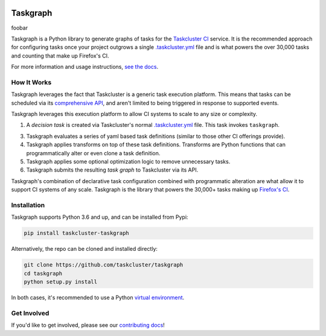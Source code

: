 
.. image:: https://firefox-ci-tc.services.mozilla.com/api/github/v1/repository/taskcluster/taskgraph/main/badge.svg
   :target: https://firefox-ci-tc.services.mozilla.com/api/github/v1/repository/taskcluster/taskgraph/main/latest
   :alt: Task Status

.. image:: https://results.pre-commit.ci/badge/github/taskcluster/taskgraph/main.svg
   :target: https://results.pre-commit.ci/latest/github/taskcluster/taskgraph/main
   :alt: pre-commit.ci status

.. image:: https://codecov.io/gh/taskcluster/taskgraph/branch/main/graph/badge.svg?token=GJIV52ZQNP
   :target: https://codecov.io/gh/taskcluster/taskgraph
   :alt: Code Coverage

.. image:: https://badge.fury.io/py/taskcluster-taskgraph.svg
   :target: https://badge.fury.io/py/taskcluster-taskgraph
   :alt: Pypi Version

.. image:: https://readthedocs.org/projects/taskcluster-taskgraph/badge/?version=latest
   :target: https://taskcluster-taskgraph.readthedocs.io/en/latest/?badge=latest
   :alt: Documentation Status

.. image:: https://img.shields.io/badge/license-MPL%202.0-orange.svg
   :target: http://mozilla.org/MPL/2.0
   :alt: License

Taskgraph
=========

foobar

Taskgraph is a Python library to generate graphs of tasks for the `Taskcluster
CI`_ service. It is the recommended approach for configuring tasks once your
project outgrows a single `.taskcluster.yml`_ file and is what powers the over
30,000 tasks and counting that make up Firefox's CI.

For more information and usage instructions, `see the docs`_.

How It Works
------------

Taskgraph leverages the fact that Taskcluster is a generic task execution
platform. This means that tasks can be scheduled via its `comprehensive API`_,
and aren't limited to being triggered in response to supported events.

Taskgraph leverages this execution platform to allow CI systems to scale to any
size or complexity.

1. A *decision task* is created via Taskcluster's normal `.taskcluster.yml`_
   file. This task invokes ``taskgraph``.
3. Taskgraph evaluates a series of yaml based task definitions (similar to
   those other CI offerings provide).
4. Taskgraph applies transforms on top of these task definitions. Transforms
   are Python functions that can programmatically alter or even clone a task
   definition.
5. Taskgraph applies some optional optimization logic to remove unnecessary
   tasks.
6. Taskgraph submits the resulting *task graph* to Taskcluster via its API.

Taskgraph's combination of declarative task configuration combined with
programmatic alteration are what allow it to support CI systems of any scale.
Taskgraph is the library that powers the 30,000+ tasks making up `Firefox's
CI`_.

.. _Taskcluster CI: https://taskcluster.net/
.. _comprehensive API: https://docs.taskcluster.net/docs/reference/platform/queue/api
.. _.taskcluster.yml: https://docs.taskcluster.net/docs/reference/integrations/github/taskcluster-yml-v1
.. _Firefox's CI: https://treeherder.mozilla.org/jobs?repo=mozilla-central
.. _see the docs: https://taskcluster-taskgraph.readthedocs.io

Installation
------------

Taskgraph supports Python 3.6 and up, and can be installed from Pypi:

.. code-block::

  pip install taskcluster-taskgraph


Alternatively, the repo can be cloned and installed directly:

.. code-block::

  git clone https://github.com/taskcluster/taskgraph
  cd taskgraph
  python setup.py install

In both cases, it's recommended to use a Python `virtual environment`_.

.. _virtual environment: https://docs.python.org/3/tutorial/venv.html

Get Involved
------------

If you'd like to get involved, please see our `contributing docs`_!

.. _contributing docs: https://github.com/taskcluster/taskgraph/blob/main/CONTRIBUTING.rst
